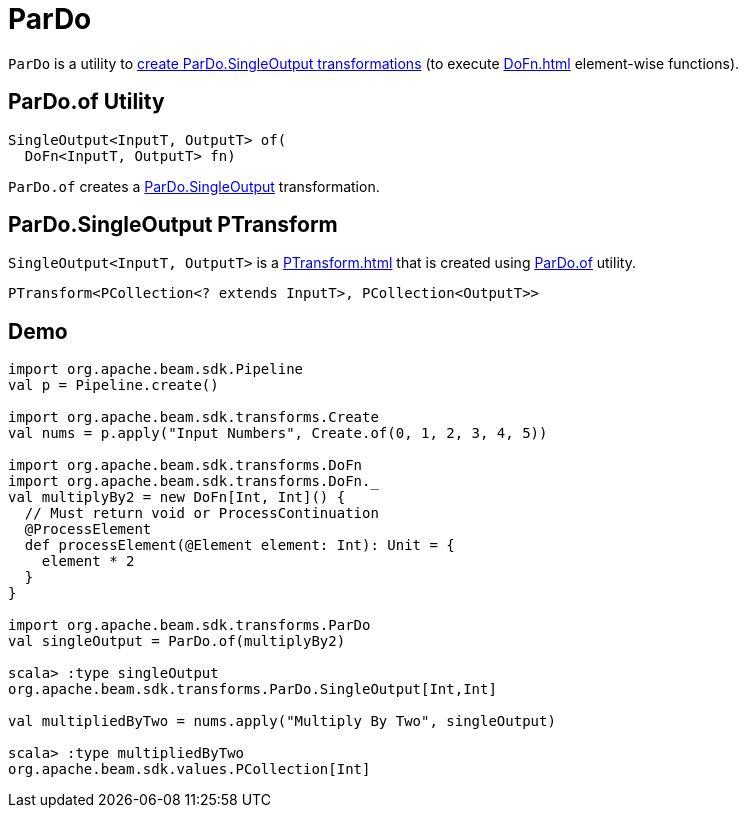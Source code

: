= ParDo

`ParDo` is a utility to <<of, create ParDo.SingleOutput transformations>> (to execute xref:DoFn.adoc[] element-wise functions).

== [[of]] ParDo.of Utility

[source,java]
----
SingleOutput<InputT, OutputT> of(
  DoFn<InputT, OutputT> fn)
----

`ParDo.of` creates a <<SingleOutput, ParDo.SingleOutput>> transformation.

== [[SingleOutput]] ParDo.SingleOutput PTransform

`SingleOutput<InputT, OutputT>` is a xref:PTransform.adoc[] that is created using <<do, ParDo.of>> utility.

[source,java]
----
PTransform<PCollection<? extends InputT>, PCollection<OutputT>>
----

== [[demo]] Demo

[source,plaintext]
----
import org.apache.beam.sdk.Pipeline
val p = Pipeline.create()

import org.apache.beam.sdk.transforms.Create
val nums = p.apply("Input Numbers", Create.of(0, 1, 2, 3, 4, 5))

import org.apache.beam.sdk.transforms.DoFn
import org.apache.beam.sdk.transforms.DoFn._
val multiplyBy2 = new DoFn[Int, Int]() {
  // Must return void or ProcessContinuation
  @ProcessElement
  def processElement(@Element element: Int): Unit = {
    element * 2
  }
}

import org.apache.beam.sdk.transforms.ParDo
val singleOutput = ParDo.of(multiplyBy2)

scala> :type singleOutput
org.apache.beam.sdk.transforms.ParDo.SingleOutput[Int,Int]

val multipliedByTwo = nums.apply("Multiply By Two", singleOutput)

scala> :type multipliedByTwo
org.apache.beam.sdk.values.PCollection[Int]
----
